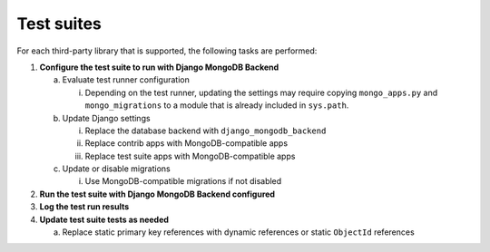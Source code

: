 ===========
Test suites
===========

For each third-party library that is supported, the following tasks are performed:

#. **Configure the test suite to run with Django MongoDB Backend**

   a. Evaluate test runner configuration

      i. Depending on the test runner, updating the settings may require
         copying ``mongo_apps.py`` and ``mongo_migrations`` to a module
         that is already included in ``sys.path``.

   b. Update Django settings

      i. Replace the database backend with ``django_mongodb_backend``
      #. Replace contrib apps with MongoDB-compatible apps
      #. Replace test suite apps with MongoDB-compatible apps

   c. Update or disable migrations

      i. Use MongoDB-compatible migrations if not disabled

#. **Run the test suite with Django MongoDB Backend configured**

#. **Log the test run results**

#. **Update test suite tests as needed**

   a. Replace static primary key references with dynamic references
      or static ``ObjectId`` references
